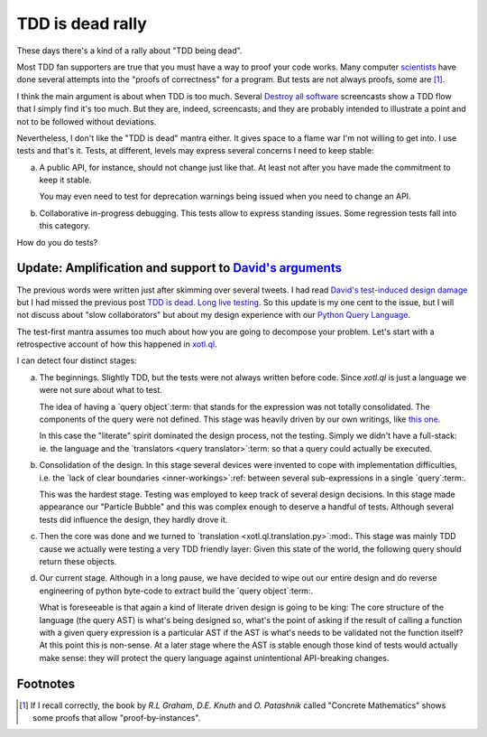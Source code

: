 ===================
 TDD is dead rally
===================

.. categories:: Programming
.. tags:: design, tests
.. date:: 2014-05-27

These days there's a kind of a rally about "TDD being dead".

Most TDD fan supporters are true that you must have a way to proof your code
works.  Many computer `scientists <hoare_>`__ have done several attempts into
the "proofs of correctness" for a program.  But tests are not always proofs,
some are [#some-are]_.

I think the main argument is about when TDD is too much.  Several `Destroy all
software <DAS_>`__ screencasts show a TDD flow that I simply find it's too
much.  But they are, indeed, screencasts; and they are probably intended to
illustrate a point and not to be followed without deviations.

Nevertheless, I don't like the "TDD is dead" mantra either.  It gives space to
a flame war I'm not willing to get into.  I use tests and that's it.  Tests,
at different, levels may express several concerns I need to keep stable:

a) A public API, for instance, should not change just like that.  At least not
   after you have made the commitment to keep it stable.

   You may even need to test for deprecation warnings being issued when you
   need to change an API.

b) Collaborative in-progress debugging.  This tests allow to express standing
   issues.  Some regression tests fall into this category.

How do you do tests?


Update: Amplification and support to `David's arguments <tdd-is-dead_>`__
=========================================================================

The previous words were written just after skimming over several tweets.  I
had read `David's test-induced design damage`_ but I had missed the previous
post `TDD is dead.  Long live testing`__.  So this update is my one cent to
the issue, but I will not discuss about "slow collaborators" but about my
design experience with our `Python Query Language`_.

__ tdd-is-dead_

The test-first mantra assumes too much about how you are going to decompose
your problem.  Let's start with a retrospective account of how this happened
in `xotl.ql`_.

I can detect four distinct stages:

a) The beginnings.  Slightly TDD, but the tests were not always written before
   code.  Since `xotl.ql` is just a language we were not sure about what to
   test.

   The idea of having a `query object`:term: that stands for the expression
   was not totally consolidated.  The components of the query were not
   defined.  This stage was heavily driven by our own writings, like `this one
   <http://xotl-ql.readthedocs.org/en/latest/thoughts.html>`__.

   In this case the "literate" spirit dominated the design process, not the
   testing.  Simply we didn't have a full-stack: ie. the language and the
   `translators <query translator>`:term: so that a query could actually be
   executed.

b) Consolidation of the design.  In this stage several devices were invented
   to cope with implementation difficulties, i.e. the `lack of clear
   boundaries <inner-workings>`:ref: between several sub-expressions in a
   single `query`:term:.

   This was the hardest stage.  Testing was employed to keep track of several
   design decisions.  In this stage made appearance our "Particle Bubble" and
   this was complex enough to deserve a handful of tests.  Although several
   tests did influence the design, they hardly drove it.

c) Then the core was done and we turned to `translation
   <xotl.ql.translation.py>`:mod:.  This stage was mainly TDD cause we
   actually were testing a very TDD friendly layer:  Given this state of the
   world, the following query should return these objects.

d) Our current stage. Although in a long pause, we have decided to wipe out
   our entire design and do reverse engineering of python byte-code to extract
   build the `query object`:term:.

   What is foreseeable is that again a kind of literate driven design is going
   to be king: The core structure of the language (the query AST) is what's
   being designed so, what's the point of asking if the result of calling a
   function with a given query expression is a particular AST if the AST is
   what's needs to be validated not the function itself?  At this point this
   is non-sense.  At a later stage where the AST is stable enough those kind
   of tests would actually make sense: they will protect the query language
   against unintentional API-breaking changes.


Footnotes
=========

.. [#some-are] If I recall correctly, the book by `R.L Graham`, `D.E. Knuth`
   and `O. Patashnik` called "Concrete Mathematics" shows some proofs that
   allow "proof-by-instances".


.. _Hoare: http://en.wikipedia.org/wiki/Tony_Hoare
.. _DAS: https://www.destroyallsoftware.com
.. _tdd-is-dead: http://david.heinemeierhansson.com/2014/tdd-is-dead-long-live-testing.html
.. _Python Query Language: https://github.com/merchise-autrement/xotl.ql
.. _xotl.ql: `Python Query Language`_
.. _David's test-induced design damage: http://david.heinemeierhansson.com/2014/test-induced-design-damage.html

..
   Local Variables:
   ispell-dictionary: "en"
   End:
